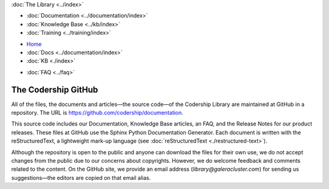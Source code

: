 .. meta::
   :title: Codership Editors' Page
   :description:
   :language: en-US
   :keywords:
   :copyright: Codership Oy, 2014 - 2021. All Rights Reserved.


.. container:: left-margin

   .. container:: left-margin-top

      :doc:`The Library <../index>`

   .. container:: left-margin-content

      - :doc:`Documentation <../documentation/index>`
      - :doc:`Knowledge Base <../kb/index>`
      - :doc:`Training <../training/index>`

      .. cssclass:: sub-links

         - :doc:`Tutorial Articles <../training/tutorials/index>`
         - :doc:`Training Videos <../training/videos/index>`

.. container:: top-links

   - `Home <https://galeracluster.com>`_
   - :doc:`Docs <../documentation/index>`
   - :doc:`KB <./index>`

   .. cssclass:: nav-wider

      - :doc:`Training <../training/index>`

   - :doc:`FAQ <../faq>`
   

.. cssclass:: library-index
.. _`codership-github`:

=============================
The Codership GitHub
=============================

All of the files, the documents and articles |---| the source code |---| of the Codership Library are maintained at GitHub in a repository.  The URL is `https://github.com/codership/documentation <https://github.com/codership/documentation>`_.

This source code includes our Documentation, Knowledge Base articles, an FAQ, and the Release Notes for our product releases. These files at GitHub use the Sphinx Python Documentation Generator. Each document is written with the reStructuredText, a lightweight mark-up language (see :doc:`reStructuredText <./restructured-text>`).

Although the repository is open to the public and anyone can download the files for their own use, we do not accept changes from the public due to our concerns about copyrights.  However, we do welcome feedback and comments related to the content.  On the GitHub site, we provide an email address (`library@galeracluster.com`) for sending us suggestions |---| the editors are copied on that email alias.

.. |---|   unicode:: U+2014 .. EM DASH
   :trim:
